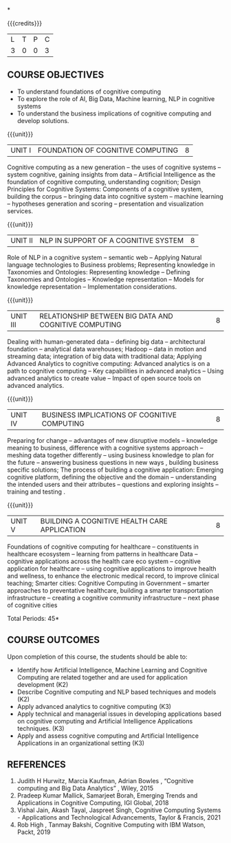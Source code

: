 *
:properties:
:author: Kanchana
:date: 
:end:



#+startup: showall

{{{credits}}}
| L | T | P | C |
| 3 | 0 | 0 | 3 |

** COURSE OBJECTIVES
- To understand foundations of cognitive computing
- To explore the role of AI, Big Data, Machine learning, NLP in cognitive systems
- To understand the business implications of cognitive computing and develop solutions.


{{{unit}}}
| UNIT I | FOUNDATION OF COGNITIVE COMPUTING | 8 |
Cognitive computing as a new generation -- the uses of cognitive systems -- system cognitive, gaining insights from data -- Artificial Intelligence as the foundation of cognitive computing, understanding cognition; Design Principles for Cognitive Systems: Components of a cognitive system, building the corpus -- bringing data into cognitive system -- machine learning -- hypotheses generation and scoring -- presentation and visualization services.

{{{unit}}}
| UNIT II | NLP IN SUPPORT OF A COGNITIVE SYSTEM | 8 |
Role of NLP in a cognitive system -- semantic web -- Applying Natural language technologies to Business problems; Representing knowledge in Taxonomies and Ontologies: Representing knowledge -- Defining Taxonomies and Ontologies --  Knowledge representation -- Models for knowledge representation -- Implementation considerations.  

{{{unit}}}
| UNIT III | RELATIONSHIP BETWEEN BIG DATA AND COGNITIVE COMPUTING | 8 |
Dealing with human-generated data -- defining big data -- architectural foundation -- analytical data warehouses; Hadoop -- data in motion and streaming data; integration of big data with traditional data; Applying Advanced Analytics to cognitive computing: Advanced analytics is on a path to cognitive computing -- Key capabilities in advanced analytics -- Using advanced analytics to create value -- Impact of open source tools on advanced analytics. 

{{{unit}}}
| UNIT IV | BUSINESS IMPLICATIONS OF COGNITIVE COMPUTING  | 8 |
Preparing for change -- advantages of new disruptive models --  knowledge meaning to business, difference with a cognitive systems approach -- meshing data together differently -- using business knowledge to plan for the future --  answering business questions in new ways , building business specific solutions; The process of building a cognitive application: Emerging cognitive platform, defining the objective and the domain -- understanding the intended users and their attributes -- questions and exploring insights -- training and testing .

{{{unit}}}
| UNIT V | BUILDING A COGNITIVE HEALTH CARE APPLICATION | 8 |
Foundations of cognitive computing for healthcare -- constituents in healthcare ecosystem -- learning from patterns in healthcare Data -- cognitive applications across the health care eco system -- cognitive application for healthcare -- using cognitive applications to improve health and wellness, to enhance the electronic medical record, to improve clinical teaching; Smarter cities: Cognitive Computing in Government -- smarter approaches to preventative healthcare, building a smarter transportation infrastructure --  creating a cognitive community infrastructure -- next phase of cognitive cities 


\hfill *Total Periods: 45*


** COURSE OUTCOMES
Upon completion of this course, the students should be able to:
-	Identify how Artificial Intelligence, Machine Learning and Cognitive Computing are related together and are used for application development (K2)
-	Describe Cognitive computing and NLP based techniques and models (K2)
-	Apply advanced analytics to cognitive computing (K3)
-	Apply technical and managerial issues in developing applications based on cognitive computing and Artificial Intelligence Applications techniques. (K3)
- Apply and assess cognitive computing and Artificial Intelligence Applications in an organizational setting (K3)



** REFERENCES
1. Judith H Hurwitz, Marcia Kaufman, Adrian Bowles , “Cognitive computing and Big Data Analytics” , Wiley, 2015
2. Pradeep Kumar Mallick, Samarjeet Borah, Emerging Trends and Applications in Cognitive Computing, IGI Global, 2018
3. Vishal Jain, Akash Tayal, Jaspreet Singh, Cognitive Computing Systems - Applications and Technological Advancements, Taylor & Francis, 2021 
4. Rob High , Tanmay Bakshi, Cognitive Computing with IBM Watson, Packt, 2019


#+begin_comment

   ** CO TO PO/PSO MAPPING

|  | PO1 | PO2 | PO3 | PO4 | PO5 | PO6 | PO7 | PO8 | PO9 | PO10 | PO11 | PO12 |PSO1 | PSO2 |PSO3 |
|--------+---+---+---+---+---+---+---+---+---+----+----+----+---+---+---|
| CO1    | 2 | 1 |   |   |   |   |   |   |   |    |    |    | 1 |   |   |
| CO2    | 3 | 2 |   |   |   |   |   |   |   |    |    |    | 2 |   |   |
| CO3    | 3 |   |   |   |   |   |   |   |   |    |    |    | 2 |   |   |
| CO4    | 3 | 2 |   |   |   |   |   |   |   |    |    |    | 2 |   |   |
| CO5    | 3 | 2 | 2 |   | 2 |   |   |   |   |    |    |    | 2 |   |   |

|--------+---+---+---+---+---+---+---+---+---+----+----+----+---+---+---|
| Course | 3 | 2 | 2 |   | 2 |   |   |   |   |    |    |    | 2 |   |   |
#+TBLFM: @>$INVALID..$15='(ceiling (/ (+ @2..@7) 6));N

# | Score|14 | 7 | 2 |   | 2 |   |   |   |   |    |    |    | 9 |   |   |



#+end_comment

